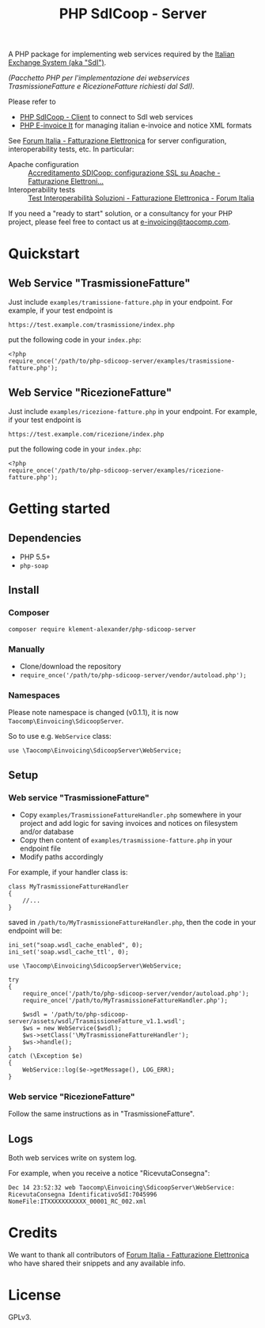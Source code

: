 #+TITLE: PHP SdICoop - Server

A PHP package for implementing web services required by the [[https://www.fatturapa.gov.it/export/fatturazione/en/sdi.htm?l=en][Italian Exchange System (aka "SdI")]].

/(Pacchetto PHP per l'implementazione dei webservices TrasmissioneFatture e RicezioneFatture richiesti dal SdI)./

Please refer to
- [[https://github.com/taocomp/php-sdicoop-client][PHP SdICoop - Client]] to connect to SdI web services
- [[https://github.com/taocomp/php-e-invoice-it][PHP E-invoice It]] for managing italian e-invoice and notice XML formats

See [[https://forum.italia.it/c/fattura-pa][Forum Italia - Fatturazione Elettronica]] for server configuration, interoperability tests, etc. In particular:
- Apache configuration :: [[https://forum.italia.it/t/accreditamento-sdicoop-configurazione-ssl-su-apache/3314][Accreditamento SDICoop: configurazione SSL su Apache - Fatturazione Elettroni...]]
- Interoperability tests :: [[https://forum.italia.it/t/test-interoperabilita-soluzioni/4370][Test Interoperabilità Soluzioni - Fatturazione Elettronica - Forum Italia]]

If you need a "ready to start" solution, or a consultancy for your PHP project, please feel free to contact us at [[mailto:e-invoicing@taocomp.com][e-invoicing@taocomp.com]].

* Quickstart
** Web Service "TrasmissioneFatture"
Just include ~examples/tramissione-fatture.php~ in your endpoint. For example, if your test endpoint is

#+BEGIN_SRC 
https://test.example.com/trasmissione/index.php
#+END_SRC

put the following code in your ~index.php~:

#+BEGIN_SRC 
<?php
require_once('/path/to/php-sdicoop-server/examples/trasmissione-fatture.php');
#+END_SRC

** Web Service "RicezioneFatture"
Just include ~examples/ricezione-fatture.php~ in your endpoint. For example, if your test endpoint is

#+BEGIN_SRC 
https://test.example.com/ricezione/index.php
#+END_SRC

put the following code in your ~index.php~:

#+BEGIN_SRC 
<?php
require_once('/path/to/php-sdicoop-server/examples/ricezione-fatture.php');
#+END_SRC

* Getting started
** Dependencies
- PHP 5.5+
- ~php-soap~

** Install
*** Composer
#+BEGIN_SRC 
composer require klement-alexander/php-sdicoop-server
#+END_SRC

*** Manually
- Clone/download the repository
- ~require_once('/path/to/php-sdicoop-server/vendor/autoload.php');~

*** Namespaces
Please note namespace is changed (v0.1.1), it is now ~Taocomp\Einvoicing\SdicoopServer~.

So to use e.g. ~WebService~ class:
#+BEGIN_SRC 
use \Taocomp\Einvoicing\SdicoopServer\WebService;
#+END_SRC

** Setup
*** Web service "TrasmissioneFatture"
- Copy ~examples/TrasmissioneFattureHandler.php~ somewhere in your project and add logic for saving invoices and notices on filesystem and/or database
- Copy then content of ~examples/trasmissione-fatture.php~ in your endpoint file
- Modify paths accordingly

For example, if your handler class is:
#+BEGIN_SRC 
class MyTrasmissioneFattureHandler
{
    //...
}
#+END_SRC

saved in ~/path/to/MyTrasmissioneFattureHandler.php~, then the code in your endpoint will be:
#+BEGIN_SRC 
ini_set("soap.wsdl_cache_enabled", 0);
ini_set('soap.wsdl_cache_ttl', 0);

use \Taocomp\Einvoicing\SdicoopServer\WebService;

try
{
    require_once('/path/to/php-sdicoop-server/vendor/autoload.php');
    require_once('/path/to/MyTrasmissioneFattureHandler.php');

    $wsdl = '/path/to/php-sdicoop-server/assets/wsdl/TrasmissioneFatture_v1.1.wsdl';
    $ws = new WebService($wsdl);
    $ws->setClass('\MyTrasmissioneFattureHandler');
    $ws->handle();
}
catch (\Exception $e)
{
    WebService::log($e->getMessage(), LOG_ERR);
}
#+END_SRC

*** Web service "RicezioneFatture"
Follow the same instructions as in "TrasmissioneFatture".

** Logs
Both web services write on system log.

For example, when you receive a notice "RicevutaConsegna":
#+BEGIN_SRC 
Dec 14 23:52:32 web Taocomp\Einvoicing\SdicoopServer\WebService: RicevutaConsegna IdentificativoSdI:7045996 NomeFile:ITXXXXXXXXXXX_00001_RC_002.xml
#+END_SRC

* Credits
We want to thank all contributors of [[https://forum.italia.it/c/fattura-pa][Forum Italia - Fatturazione Elettronica]] who have shared their snippets and any available info.

* License
GPLv3.

